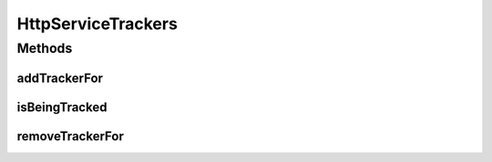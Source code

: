 .. java:import:: org.osgi.framework Bundle

.. java:import:: org.osgi.framework BundleEvent

.. java:import:: org.osgi.framework SynchronousBundleListener

.. java:import:: java.util HashMap

.. java:import:: java.util Map

HttpServiceTrackers
===================

.. java:package:: org.motechproject.osgi.web
   :noindex:

.. java:type:: public class HttpServiceTrackers

Methods
-------
addTrackerFor
^^^^^^^^^^^^^

.. java:method:: public HttpServiceTracker addTrackerFor(Bundle bundle)
   :outertype: HttpServiceTrackers

isBeingTracked
^^^^^^^^^^^^^^

.. java:method:: public boolean isBeingTracked(Bundle bundle)
   :outertype: HttpServiceTrackers

removeTrackerFor
^^^^^^^^^^^^^^^^

.. java:method:: public HttpServiceTracker removeTrackerFor(Bundle bundle)
   :outertype: HttpServiceTrackers

